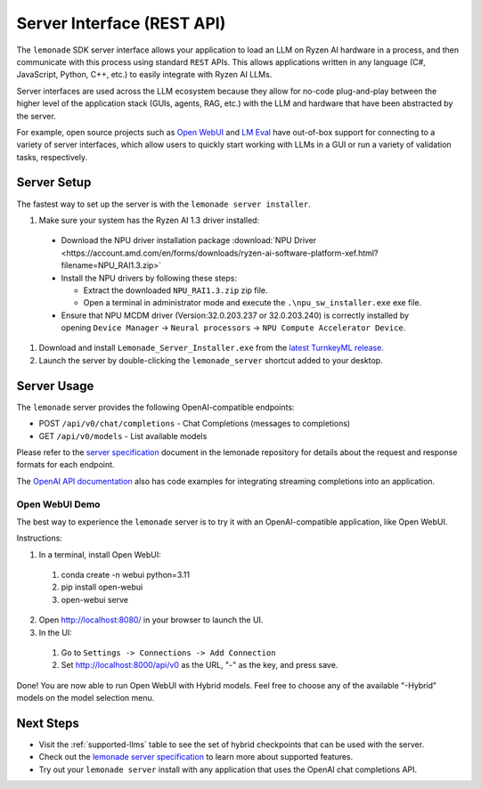 .. Heading guidelines
..     # with overline, for parts
..     * with overline, for chapters
..     =, for sections
..     -, for subsections
..     ^, for subsubsections
..     “, for paragraphs

###########################
Server Interface (REST API)
###########################

The ``lemonade`` SDK server interface allows your application to load an LLM on Ryzen AI hardware in a process, and then communicate with this process using standard ``REST`` APIs. This allows applications written in any language (C#, JavaScript, Python, C++, etc.) to easily integrate with Ryzen AI LLMs.

Server interfaces are used across the LLM ecosystem because they allow for no-code plug-and-play between the higher level of the application stack (GUIs, agents, RAG, etc.) with the LLM and hardware that have been abstracted by the server. 

For example, open source projects such as `Open WebUI <https://github.com/open-webui/open-webui>`_ and `LM Eval <https://github.com/EleutherAI/lm-evaluation-harness>`_ have out-of-box support for connecting to a variety of server interfaces, which allow users to quickly start working with LLMs in a GUI or run a variety of validation tasks, respectively.

************
Server Setup
************

The fastest way to set up the server is with the ``lemonade server installer``.

1. Make sure your system has the Ryzen AI 1.3 driver installed:

  - Download the NPU driver installation package :download:`NPU Driver <https://account.amd.com/en/forms/downloads/ryzen-ai-software-platform-xef.html?filename=NPU_RAI1.3.zip>`

  - Install the NPU drivers by following these steps:

    - Extract the downloaded ``NPU_RAI1.3.zip`` zip file.
    - Open a terminal in administrator mode and execute the ``.\npu_sw_installer.exe`` exe file.

  - Ensure that NPU MCDM driver (Version:32.0.203.237 or 32.0.203.240) is correctly installed by opening ``Device Manager`` -> ``Neural processors`` -> ``NPU Compute Accelerator Device``.

#. Download and install ``Lemonade_Server_Installer.exe`` from the `latest TurnkeyML release <https://github.com/onnx/turnkeyml/releases>`_.
#. Launch the server by double-clicking the ``lemonade_server`` shortcut added to your desktop.

************
Server Usage
************

The ``lemonade`` server provides the following OpenAI-compatible endpoints:

- POST ``/api/v0/chat/completions`` - Chat Completions (messages to completions)
- GET ``/api/v0/models`` - List available models

Please refer to the `server specification <https://github.com/onnx/turnkeyml/blob/main/docs/lemonade/server_spec.md>`_ document in the lemonade repository for details about the request and response formats for each endpoint. 

The `OpenAI API documentation <https://platform.openai.com/docs/api-reference/streaming>`_ also has code examples for integrating streaming completions into an application. 

Open WebUI Demo
===============

The best way to experience the ``lemonade`` server is to try it with an OpenAI-compatible application, like Open WebUI.  

Instructions:

1. In a terminal, install Open WebUI:

  #. conda create -n webui python=3.11
  #. pip install open-webui
  #. open-webui serve

2. Open http://localhost:8080/ in your browser to launch the UI.
3. In the UI:

  #. Go to ``Settings -> Connections -> Add Connection``
  #. Set http://localhost:8000/api/v0 as the URL, "-" as the key, and press save.

Done! You are now able to run Open WebUI with Hybrid models. Feel free to choose any of the available "-Hybrid" models on the model selection menu.

**********
Next Steps
**********

- Visit the :ref:`supported-llms` table to see the set of hybrid checkpoints that can be used with the server.
- Check out the `lemonade server specification <https://github.com/onnx/turnkeyml/blob/main/docs/lemonade/server_spec.md>`_ to learn more about supported features.
- Try out your ``lemonade server`` install with any application that uses the OpenAI chat completions API.


..
  ------------
  #####################################
  License
  #####################################
  
  Ryzen AI is licensed under `MIT License <https://github.com/amd/ryzen-ai-documentation/blob/main/License>`_ . Refer to the `LICENSE File <https://github.com/amd/ryzen-ai-documentation/blob/main/License>`_ for the full license text and copyright notice.
